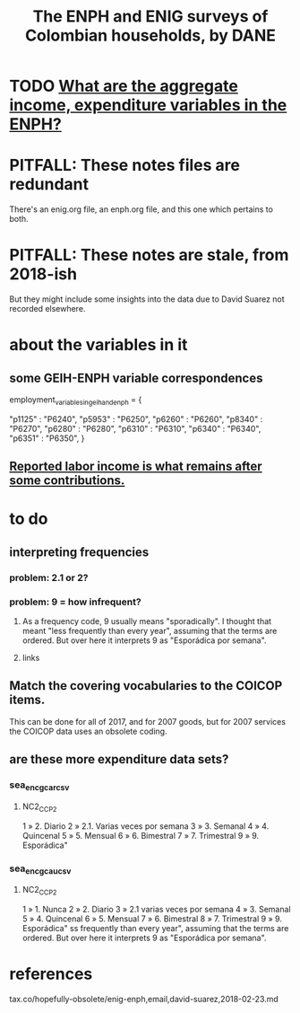 :PROPERTIES:
:ID:       d047ae6a-25c0-4ce4-8617-f3c17d29421a
:ROAM_ALIASES: "Encuesta Nacional de Presupuestos de Hogares" ENIG ENPH
:END:
#+title: The ENPH and ENIG surveys of Colombian households, by DANE
* TODO [[id:e79b5d00-01ea-44bb-90d9-3772db555875][What are the aggregate income, expenditure variables in the ENPH?]]
* PITFALL: These notes files are redundant
There's an enig.org file, an enph.org file, and this one which pertains to both.
* PITFALL: These notes are stale, from 2018-ish
But they might include some insights into the data due to David Suarez not recorded elsewhere.
* about the variables in it
** some GEIH-ENPH variable correspondences
   :PROPERTIES:
   :ID:       84203014-dccc-4ca0-b57a-f83e52b4219b
   :END:
   employment_variables_in_geih_and_enph = {
     # GEIH  : ENPH
     "p1125" : "P6240",
     "p5953" : "P6250",
     "p6260" : "P6260",
     "p8340" : "P6270",
     "p6280" : "P6280",
     "p6310" : "P6310",
     "p6340" : "P6340",
     "p6351" : "P6350",
   }
** [[id:a62dcf88-7357-4b02-b059-b418cd0aa945][Reported labor income is what remains after *some* contributions.]]
* to do
** interpreting frequencies
*** problem: 2.1 or 2?
*** problem: 9 = how infrequent?
**** As a frequency code, 9 usually means "sporadically". I thought that meant "less frequently than every year", assuming that the terms are ordered. But over here it interprets 9 as "Esporádica por semana".
**** links
** Match the covering vocabularies to the COICOP items.
This can be done for all of 2017, and for 2007 goods, but for 2007 services the COICOP data uses an obsolete coding.
** are these more expenditure data sets?
*** sea_enc_gcar_csv
**** NC2_CC_P2
1 » 2. Diario
2 » 2.1. Varias veces por semana
3 » 3. Semanal
4 » 4. Quincenal
5 » 5. Mensual
6 » 6. Bimestral
7 » 7. Trimestral
9 » 9. Esporádica"
*** sea_enc_gcau_csv
**** NC2_CC_P2
1 » 1. Nunca
2 » 2. Diario
3 » 2.1 varias veces por semana
4 » 3. Semanal
5 » 4. Quincenal
6 » 5. Mensual
7 » 6. Bimestral
8 » 7. Trimestral
9 » 9. Esporádica"
ss frequently than every year", assuming that the terms are ordered. But over here it interprets 9 as "Esporádica por semana".
* references
  tax.co/hopefully-obsolete/enig-enph,email,david-suarez,2018-02-23.md
